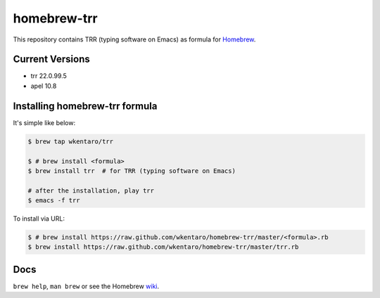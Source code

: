 ============
homebrew-trr
============

.. image :: https://travis-ci.org/wkentaro/homebrew-trr.svg
  :alt: Build Status
  :target: https://travis-ci.org/wkentaro/homebrew-trr

.. image :: https://img.shields.io/badge/trr-22.0.99.5-brightgreen.svg
  :alt: Trr Version
  :target: https://code.google.com/p/trr22/

.. image :: https://img.shields.io/badge/apel-10.8-brightgreen.svg
  :alt: Apel Version
  :target: http://git.chise.org/elisp/dist/apel/

.. image :: https://badges.gitter.im/Join%20Chat.svg
  :alt: Gitter
  :target: https://gitter.im/wkentaro/homebrew-trr?utm_source=badge&utm_medium=badge&utm_campaign=pr-badge


This repository contains TRR (typing software on Emacs) as formula for
`Homebrew <https://github.com/Homebrew/homebrew>`_.

Current Versions
================
* trr 22.0.99.5
* apel 10.8


Installing homebrew-trr formula
===============================
It's simple like below:

.. code-block :: sh

  $ brew tap wkentaro/trr

  $ # brew install <formula>
  $ brew install trr  # for TRR (typing software on Emacs)

  # after the installation, play trr
  $ emacs -f trr


To install via URL:

.. code-block :: sh

  $ # brew install https://raw.github.com/wkentaro/homebrew-trr/master/<formula>.rb
  $ brew install https://raw.github.com/wkentaro/homebrew-trr/master/trr.rb


Docs
====

``brew help``, ``man brew`` or see the Homebrew `wiki <http://wiki.github.com/mxcl/homebrew>`_.

